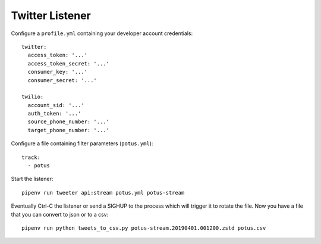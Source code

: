 ================
Twitter Listener
================

Configure a ``profile.yml`` containing your developer account credentials::

  twitter:
    access_token: '...'
    access_token_secret: '...'
    consumer_key: '...'
    consumer_secret: '...'

  twilio:
    account_sid: '...'
    auth_token: '...'
    source_phone_number: '...'
    target_phone_number: '...'

Configure a file containing filter parameters (``potus.yml``)::

  track:
    - potus

Start the listener::

  pipenv run tweeter api:stream potus.yml potus-stream

Eventually Ctrl-C the listener or send a SIGHUP to the process which will trigger it to rotate the file. Now you have a file that you can convert to json or to a csv::

  pipenv run python tweets_to_csv.py potus-stream.20190401.001200.zstd potus.csv
